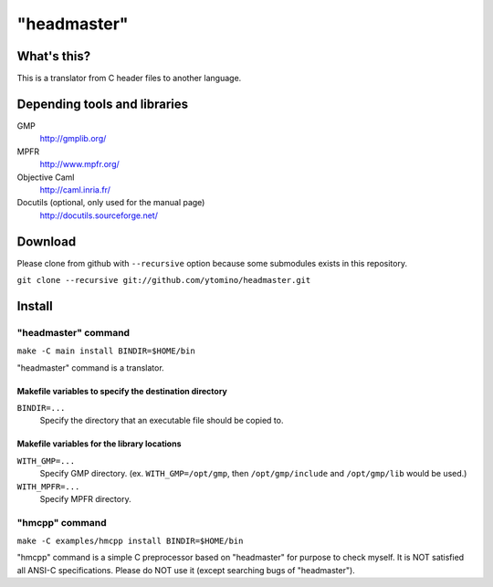 "headmaster"
============

What's this?
------------

This is a translator from C header files to another language.

Depending tools and libraries
-----------------------------

GMP
 http://gmplib.org/
MPFR
 http://www.mpfr.org/
Objective Caml
 http://caml.inria.fr/
Docutils (optional, only used for the manual page)
 http://docutils.sourceforge.net/

Download
--------

Please clone from github with ``--recursive`` option
because some submodules exists in this repository.

``git clone --recursive git://github.com/ytomino/headmaster.git``

Install
-------

"headmaster" command
++++++++++++++++++++

``make -C main install BINDIR=$HOME/bin``

"headmaster" command is a translator.

Makefile variables to specify the destination directory
~~~~~~~~~~~~~~~~~~~~~~~~~~~~~~~~~~~~~~~~~~~~~~~~~~~~~~~

``BINDIR=...``
 Specify the directory that an executable file should be copied to.

Makefile variables for the library locations
~~~~~~~~~~~~~~~~~~~~~~~~~~~~~~~~~~~~~~~~~~~~

``WITH_GMP=...``
 Specify GMP directory. (ex. ``WITH_GMP=/opt/gmp``,
 then ``/opt/gmp/include`` and ``/opt/gmp/lib`` would be used.)
``WITH_MPFR=...``
 Specify MPFR directory.

"hmcpp" command
+++++++++++++++

``make -C examples/hmcpp install BINDIR=$HOME/bin``

"hmcpp" command is a simple C preprocessor based on "headmaster"
for purpose to check myself.
It is NOT satisfied all ANSI-C specifications.
Please do NOT use it (except searching bugs of "headmaster").
